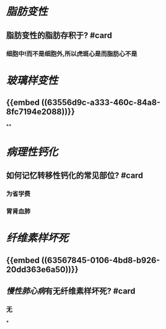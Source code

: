 * [[脂肪变性]]
:PROPERTIES:
:collapsed: true
:END:
** 脂肪变性的脂肪存积于? #card
*** 细胞中!而不是细胞外,所以虎斑心是而脂肪心不是
* [[玻璃样变性]]
:PROPERTIES:
:collapsed: true
:END:
** {{embed ((63556d9c-a333-460c-84a8-8fc7194e2088))}}
**
* [[病理性钙化]]
:PROPERTIES:
:collapsed: true
:END:
** 如何记忆转移性钙化的常见部位? #card
*** 为省学费
*** 胃肾血肺
* [[纤维素样坏死]]
** {{embed ((63567845-0106-4bd8-b926-20dd363e6a50))}}
** [[慢性肺心病]]有无纤维素样坏死? #card
*** 无
*